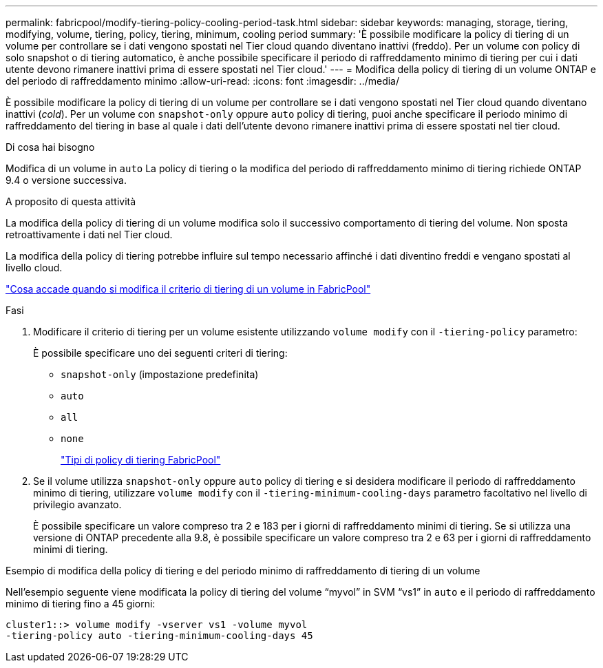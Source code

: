 ---
permalink: fabricpool/modify-tiering-policy-cooling-period-task.html 
sidebar: sidebar 
keywords: managing, storage, tiering, modifying, volume, tiering, policy, tiering, minimum, cooling period 
summary: 'È possibile modificare la policy di tiering di un volume per controllare se i dati vengono spostati nel Tier cloud quando diventano inattivi (freddo). Per un volume con policy di solo snapshot o di tiering automatico, è anche possibile specificare il periodo di raffreddamento minimo di tiering per cui i dati utente devono rimanere inattivi prima di essere spostati nel Tier cloud.' 
---
= Modifica della policy di tiering di un volume ONTAP e del periodo di raffreddamento minimo
:allow-uri-read: 
:icons: font
:imagesdir: ../media/


[role="lead"]
È possibile modificare la policy di tiering di un volume per controllare se i dati vengono spostati nel Tier cloud quando diventano inattivi (_cold_). Per un volume con `snapshot-only` oppure `auto` policy di tiering, puoi anche specificare il periodo minimo di raffreddamento del tiering in base al quale i dati dell'utente devono rimanere inattivi prima di essere spostati nel tier cloud.

.Di cosa hai bisogno
Modifica di un volume in `auto` La policy di tiering o la modifica del periodo di raffreddamento minimo di tiering richiede ONTAP 9.4 o versione successiva.

.A proposito di questa attività
La modifica della policy di tiering di un volume modifica solo il successivo comportamento di tiering del volume. Non sposta retroattivamente i dati nel Tier cloud.

La modifica della policy di tiering potrebbe influire sul tempo necessario affinché i dati diventino freddi e vengano spostati al livello cloud.

link:tiering-policies-concept.html#what-happens-when-you-modify-the-tiering-policy-of-a-volume-in-fabricpool["Cosa accade quando si modifica il criterio di tiering di un volume in FabricPool"]

.Fasi
. Modificare il criterio di tiering per un volume esistente utilizzando `volume modify` con il `-tiering-policy` parametro:
+
È possibile specificare uno dei seguenti criteri di tiering:

+
** `snapshot-only` (impostazione predefinita)
** `auto`
** `all`
** `none`
+
link:tiering-policies-concept.html#types-of-fabricpool-tiering-policies["Tipi di policy di tiering FabricPool"]



. Se il volume utilizza `snapshot-only` oppure `auto` policy di tiering e si desidera modificare il periodo di raffreddamento minimo di tiering, utilizzare `volume modify` con il `-tiering-minimum-cooling-days` parametro facoltativo nel livello di privilegio avanzato.
+
È possibile specificare un valore compreso tra 2 e 183 per i giorni di raffreddamento minimi di tiering. Se si utilizza una versione di ONTAP precedente alla 9.8, è possibile specificare un valore compreso tra 2 e 63 per i giorni di raffreddamento minimi di tiering.



.Esempio di modifica della policy di tiering e del periodo minimo di raffreddamento di tiering di un volume
Nell'esempio seguente viene modificata la policy di tiering del volume "`myvol`" in SVM "`vs1`" in `auto` e il periodo di raffreddamento minimo di tiering fino a 45 giorni:

[listing]
----
cluster1::> volume modify -vserver vs1 -volume myvol
-tiering-policy auto -tiering-minimum-cooling-days 45
----